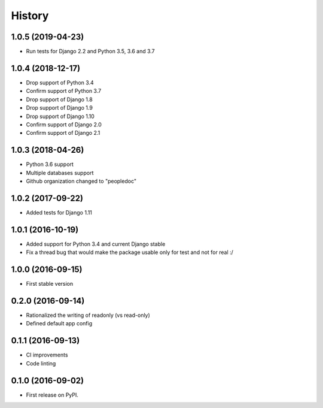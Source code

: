 .. :changelog:

History
-------

1.0.5 (2019-04-23)
++++++++++++++++++

- Run tests for Django 2.2 and Python 3.5, 3.6 and 3.7

1.0.4 (2018-12-17)
++++++++++++++++++

- Drop support of Python 3.4
- Confirm support of Python 3.7
- Drop support of Django 1.8
- Drop support of Django 1.9
- Drop support of Django 1.10
- Confirm support of Django 2.0
- Confirm support of Django 2.1


1.0.3 (2018-04-26)
++++++++++++++++++

- Python 3.6 support
- Multiple databases support
- Github organization changed to "peopledoc"


1.0.2 (2017-09-22)
++++++++++++++++++

* Added tests for Django 1.11

1.0.1 (2016-10-19)
++++++++++++++++++

* Added support for Python 3.4 and current Django stable
* Fix a thread bug that would make the package usable only for test and not for real :/

1.0.0 (2016-09-15)
++++++++++++++++++

* First stable version

0.2.0 (2016-09-14)
++++++++++++++++++

* Rationalized the writing of readonly (vs read-only)
* Defined default app config

0.1.1 (2016-09-13)
++++++++++++++++++

* CI improvements
* Code linting


0.1.0 (2016-09-02)
++++++++++++++++++

* First release on PyPI.
